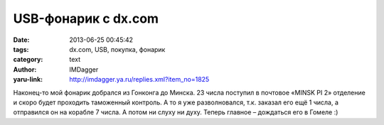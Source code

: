 USB-фонарик с dx.com
====================
:date: 2013-06-25 00:45:42
:tags: dx.com, USB, покупка, фонарик
:category: text
:author: IMDagger
:yaru-link: http://imdagger.ya.ru/replies.xml?item_no=1825

Наконец-то мой фонарик добрался из Гонконга до Минска. 23 числа
поступил в почтовое «MINSK PI 2» отделение и скоро будет проходить
таможенный контроль. А то я уже разволновался, т.к. заказал его ещё 1
числа, а отправился он на корабле 7 числа. А потом ни слуху ни духу.
Теперь главное – дождаться его в Гомеле :)
